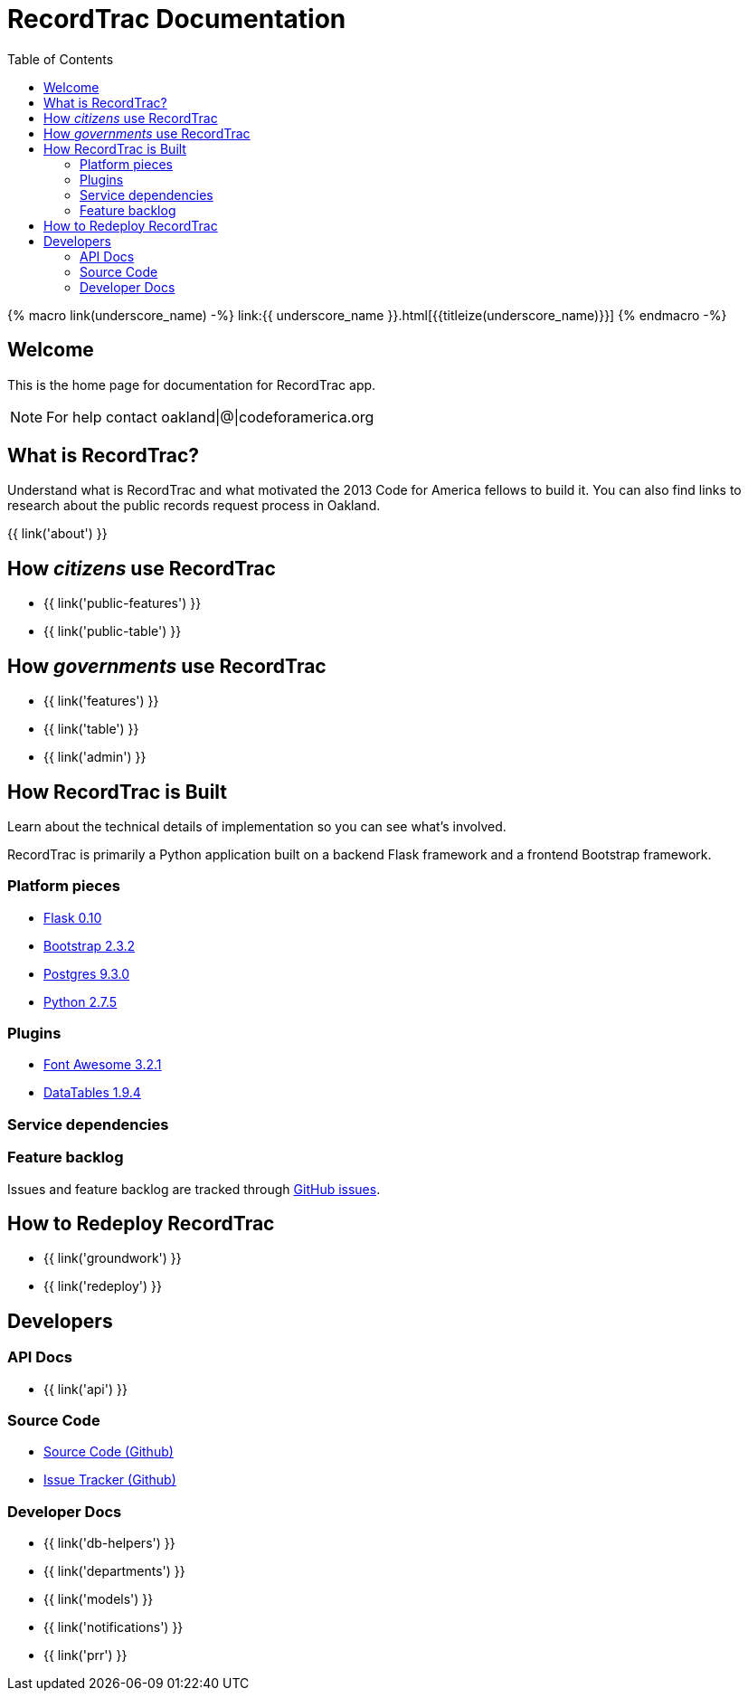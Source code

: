 = RecordTrac Documentation
:toc:
:source-highlighter: pygments

{% macro link(underscore_name) -%}
link:{{ underscore_name }}.html[{{titleize(underscore_name)}}]
{% endmacro -%}

== Welcome

This is the home page for documentation for RecordTrac app.

NOTE: For help contact oakland|@|codeforamerica.org

== What is RecordTrac?

Understand what is RecordTrac and what motivated the 2013 Code for America fellows to build it. You can also find links to research about the public records request process in Oakland. 

{{ link('about') }}

== How _citizens_ use RecordTrac

* {{ link('public-features') }}
* {{ link('public-table') }}

== How _governments_ use RecordTrac

* {{ link('features') }}
* {{ link('table') }}
* {{ link('admin') }}

== How RecordTrac is Built

Learn about the technical details of implementation so you can see what's involved.

RecordTrac is primarily a Python application built on a backend Flask framework and a frontend Bootstrap framework.

=== Platform pieces
* http://flask.pocoo.org[Flask 0.10]
* http://getbootstrap.com/2.3.2[Bootstrap 2.3.2]
* http://www.postgresapp.com[Postgres 9.3.0]
* http://www.python.org/getit[Python 2.7.5]

=== Plugins
* http://fortawesome.github.io/Font-Awesome[Font Awesome 3.2.1]
* http://www.datatables.net[DataTables 1.9.4]

=== Service dependencies

=== Feature backlog
Issues and feature backlog are tracked through https://github.com/codeforamerica/public-records[GitHub issues].

== How to Redeploy RecordTrac

* {{ link('groundwork') }}

* {{ link('redeploy') }}

== Developers

=== API Docs

* {{ link('api') }}

=== Source Code

* https://github.com/codeforamerica/public-records[Source Code (Github)]
* https://github.com/codeforamerica/public-records/issues[Issue Tracker (Github)]

=== Developer Docs

* {{ link('db-helpers') }}
* {{ link('departments') }}
* {{ link('models') }}
* {{ link('notifications') }}
* {{ link('prr') }}
